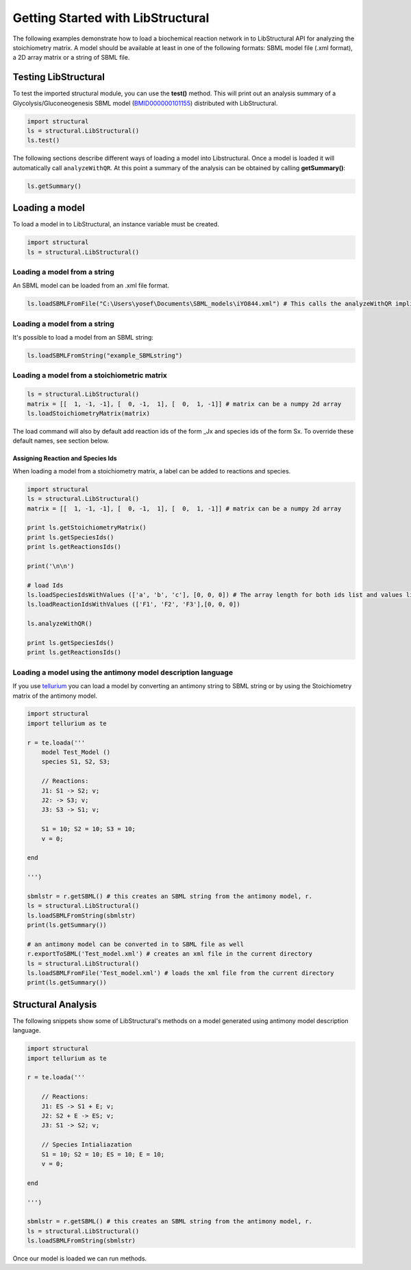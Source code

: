 Getting Started with LibStructural
==================================

The following examples demonstrate how to load a biochemical reaction network in to LibStructural API for analyzing the stoichiometry matrix. A model should be available at least in one of the following formats: SBML model file (.xml format), a 2D array matrix or a string of SBML file.

----------------------
Testing LibStructural
----------------------
To test the imported structural module, you can use the **test()** method. This will print out an analysis summary of a Glycolysis/Gluconeogenesis SBML model (`BMID000000101155 <https://www.ebi.ac.uk/biomodels-main/BMID000000101155>`_) distributed with LibStructural.

.. code:: python

  import structural
  ls = structural.LibStructural()
  ls.test()

.. end

The following sections describe different ways of loading a model into Libstructural. Once a model is loaded it will automatically call ``analyzeWithQR``. At this point a summary of the analysis can be obtained by calling **getSummary()**:

.. code:: python

  ls.getSummary()

.. end

-------------------------
Loading a model
-------------------------

To load a model in to LibStructural, an instance variable must be created.

.. code:: python

    import structural
    ls = structural.LibStructural()

.. end

Loading a model from a string
~~~~~~~~~~~~~~~~~~~~~~~~~~~~~
An SBML model can be loaded from an .xml file format.

.. code:: python

    ls.loadSBMLFromFile("C:\Users\yosef\Documents\SBML_models\iYO844.xml") # This calls the analyzeWithQR implicitly.

.. end

Loading a model from a string
~~~~~~~~~~~~~~~~~~~~~~~~~~~~~

It's possible to load a model from an SBML string:

.. code:: python

    ls.loadSBMLFromString("example_SBMLstring")

.. end


Loading a model from a stoichiometric matrix
~~~~~~~~~~~~~~~~~~~~~~~~~~~~~~~~~~~~~~~~~~~~

.. code:: python

    ls = structural.LibStructural()
    matrix = [[  1, -1, -1], [  0, -1,  1], [  0,  1, -1]] # matrix can be a numpy 2d array
    ls.loadStoichiometryMatrix(matrix)

.. end

The load command will also by default add reaction ids of the form _Jx and species ids of the form Sx. To override these default names, see section below.

Assigning Reaction and Species Ids
----------------------------------

When loading a model from a stoichiometry matrix, a label can be added to reactions and species.

.. code:: python

  import structural
  ls = structural.LibStructural()
  matrix = [[  1, -1, -1], [  0, -1,  1], [  0,  1, -1]] # matrix can be a numpy 2d array

  print ls.getStoichiometryMatrix()
  print ls.getSpeciesIds()
  print ls.getReactionsIds()

  print('\n\n')

  # load Ids
  ls.loadSpeciesIdsWithValues (['a', 'b', 'c'], [0, 0, 0]) # The array length for both ids list and values list should be equal to the number of species
  ls.loadReactionIdsWithValues (['F1', 'F2', 'F3'],[0, 0, 0])

  ls.analyzeWithQR()

  print ls.getSpeciesIds()
  print ls.getReactionsIds()

.. end

Loading a model using the antimony model description language
~~~~~~~~~~~~~~~~~~~~~~~~~~~~~~~~~~~~~~~~~~~~~~~~~~~~~~~~~~~~~


If you use `tellurium <http://tellurium.analogmachine.org/>`_ you can load a model by converting an antimony string to SBML string or by using the Stoichiometry matrix of the antimony model.

.. code:: python

  import structural
  import tellurium as te

  r = te.loada('''
      model Test_Model ()
      species S1, S2, S3;

      // Reactions:
      J1: S1 -> S2; v;
      J2: -> S3; v;
      J3: S3 -> S1; v;

      S1 = 10; S2 = 10; S3 = 10;
      v = 0;

  end

  ''')

  sbmlstr = r.getSBML() # this creates an SBML string from the antimony model, r.
  ls = structural.LibStructural()
  ls.loadSBMLFromString(sbmlstr)
  print(ls.getSummary())

  # an antimony model can be converted in to SBML file as well
  r.exportToSBML('Test_model.xml') # creates an xml file in the current directory
  ls = structural.LibStructural()
  ls.loadSBMLFromFile('Test_model.xml') # loads the xml file from the current directory
  print(ls.getSummary())
.. end

-------------------------
Structural Analysis
-------------------------

The following snippets show some of LibStructural's methods on a model generated using antimony model description language.

.. code:: python

  import structural
  import tellurium as te

  r = te.loada('''

      // Reactions:
      J1: ES -> S1 + E; v;
      J2: S2 + E -> ES; v;
      J3: S1 -> S2; v;

      // Species Intialiazation
      S1 = 10; S2 = 10; ES = 10; E = 10;
      v = 0;

  end

  ''')

  sbmlstr = r.getSBML() # this creates an SBML string from the antimony model, r.
  ls = structural.LibStructural()
  ls.loadSBMLFromString(sbmlstr)

.. end


Once our model is loaded we can run methods.

.. code:: python
  print(ls.validateStructuralMatrices()) # Prints out if the model is passed some interna structural validation tests.

  # To see whats tests was performed call ls.test
  tests = ls.getTestDetails()
  print(tests)
.. end
